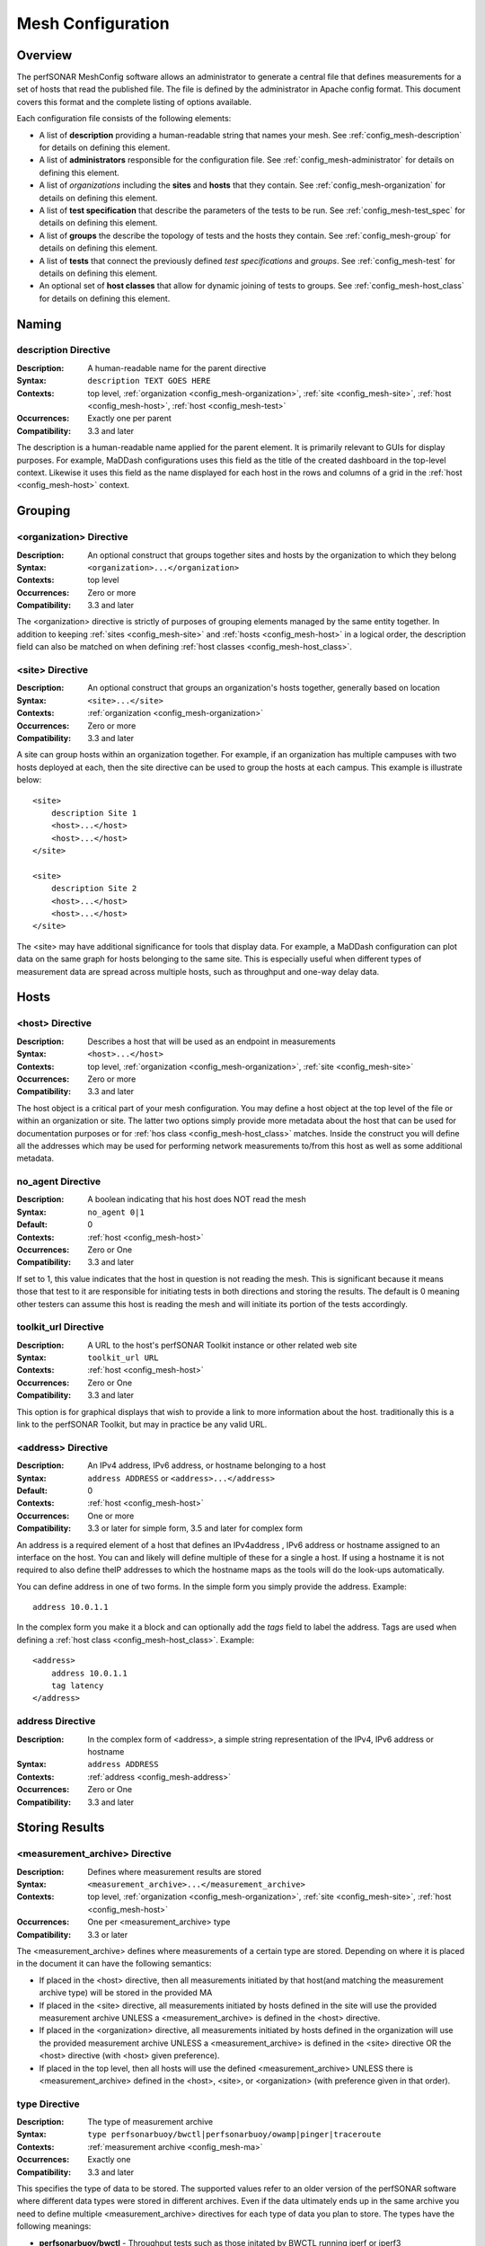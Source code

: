 ------------------
Mesh Configuration
------------------

Overview
========

The perfSONAR MeshConfig software allows an administrator to generate a central file that defines measurements for a set of hosts that read the published file. The file is defined by the administrator in Apache config format. This document covers this format and the complete listing of options available.

Each configuration file consists of the following elements:

* A list of **description** providing a human-readable string that names your mesh. See :ref:`config_mesh-description` for details on defining this element.
* A list of **administrators** responsible for the configuration file. See :ref:`config_mesh-administrator` for details on defining this element.
* A list of *organizations* including the **sites** and **hosts** that they contain. See :ref:`config_mesh-organization` for details on defining this element.
* A list of **test specification** that describe the parameters of the tests to be run. See :ref:`config_mesh-test_spec` for details on defining this element.
* A list of **groups** the describe the topology of tests and the hosts they contain. See :ref:`config_mesh-group` for details on defining this element.
* A list of **tests** that connect the previously defined *test specifications* and *groups*. See :ref:`config_mesh-test` for details on defining this element.
* An optional set of **host classes** that allow for dynamic joining of tests to groups. See :ref:`config_mesh-host_class` for details on defining this element.


Naming
======

.. _config_mesh-description:

description Directive
----------------------
:Description: A human-readable name for the parent directive
:Syntax: ``description TEXT GOES HERE``
:Contexts: top level, :ref:`organization <config_mesh-organization>`, :ref:`site <config_mesh-site>`, :ref:`host <config_mesh-host>`, :ref:`host <config_mesh-test>`
:Occurrences:  Exactly one per parent
:Compatibility: 3.3 and later

The description is a human-readable name applied for the parent element. It is primarily relevant to 
GUIs for display purposes. For example, MaDDash configurations uses this field as the title of the created dashboard in the top-level context. Likewise it uses this field as the name displayed for each host in the rows and columns of a grid in the :ref:`host <config_mesh-host>` context.  


Grouping
=========

.. _config_mesh-organization:

<organization> Directive
------------------------
:Description: An optional construct that groups together sites and hosts by the organization to which they belong
:Syntax: ``<organization>...</organization>``
:Contexts: top level
:Occurrences:  Zero or more
:Compatibility: 3.3 and later

The <organization> directive is strictly of purposes of grouping elements managed by the same entity together. In addition to keeping :ref:`sites <config_mesh-site>` and :ref:`hosts <config_mesh-host>` in a logical order, the description field can also be matched on when defining :ref:`host classes <config_mesh-host_class>`.


.. _config_mesh-site:

<site> Directive
----------------
:Description: An optional construct that groups an organization's hosts together, generally based on location
:Syntax: ``<site>...</site>``
:Contexts: :ref:`organization <config_mesh-organization>`
:Occurrences:  Zero or more
:Compatibility: 3.3 and later

A site can group hosts within an organization together. For example, if an organization has multiple campuses with two hosts deployed at each, then the site directive can be used to group the hosts at each campus. This example is illustrate below::

    <site>
        description Site 1
        <host>...</host>
        <host>...</host>
    </site>

    <site>
        description Site 2
        <host>...</host>
        <host>...</host>
    </site>

The <site> may have additional significance for tools that display data. For example, a MaDDash configuration can plot data on the same graph for hosts belonging to the same site. This is especially useful when different types of measurement data are spread across multiple hosts, such as throughput and one-way delay data. 


Hosts
=====

.. _config_mesh-host:

<host> Directive
----------------
:Description: Describes a host that will be used as an endpoint in measurements
:Syntax: ``<host>...</host>``
:Contexts: top level, :ref:`organization <config_mesh-organization>`, :ref:`site <config_mesh-site>`
:Occurrences:  Zero or more
:Compatibility: 3.3 and later

The host object is a critical part of your mesh configuration. You may define a host object at the top level of the file or within an organization or site. The latter two options simply provide more metadata about the host that can be used for documentation purposes or for :ref:`hos class <config_mesh-host_class>` matches. Inside the construct you will define all the addresses which may be used for performing network measurements to/from this host as well as some additional metadata.

.. _config_mesh-host-no_agent:

no_agent Directive
-------------------------------
:Description: A boolean indicating that his host does NOT read the mesh
:Syntax: ``no_agent 0|1``
:Default: 0
:Contexts: :ref:`host <config_mesh-host>`
:Occurrences:  Zero or One
:Compatibility: 3.3 and later

If set to 1, this value indicates that the host in question is not reading the mesh. This is significant because it means those that test to it are responsible for initiating tests in both directions and storing the results. The default is 0 meaning other testers can assume this host is reading the mesh and will initiate its portion of the tests accordingly. 

.. _config_mesh-host-toolkit_url:

toolkit_url Directive
-------------------------------
:Description: A URL to the host's perfSONAR Toolkit instance or other related web site
:Syntax: ``toolkit_url URL``
:Contexts: :ref:`host <config_mesh-host>`
:Occurrences:  Zero or One
:Compatibility: 3.3 and later

This option is for graphical displays that wish to provide a link to more information about the host. traditionally this is a link to the perfSONAR Toolkit, but may in practice be any valid URL.

.. _config_mesh-address:

<address> Directive
--------------------
:Description: An IPv4 address, IPv6 address, or hostname belonging to a host
:Syntax: ``address ADDRESS`` or ``<address>...</address>``
:Default: 0
:Contexts: :ref:`host <config_mesh-host>`
:Occurrences:  One or more
:Compatibility: 3.3 or later for simple form, 3.5 and later for complex form

An address is a required element of a host that defines an IPv4address , IPv6 address or hostname assigned to an interface on the host. You can and likely will define multiple of these for a single a host. If using a hostname it is not required to also define theIP addresses to which the hostname maps as the tools will do the look-ups automatically. 

You can define address in one of two forms. In the simple form you simply provide the address. Example::

    address 10.0.1.1
    
In the complex form you make it a block and can optionally add the *tags* field to label the address. Tags are used when defining a :ref:`host class <config_mesh-host_class>`. Example::

    <address>
        address 10.0.1.1
        tag latency
    </address>

address Directive
-------------------------------
:Description: In the complex form of <address>, a simple string representation of the IPv4, IPv6 address or hostname
:Syntax: ``address ADDRESS``
:Contexts: :ref:`address <config_mesh-address>`
:Occurrences:  Zero or One
:Compatibility: 3.3 and later

Storing Results
===============

.. _config_mesh-ma:

<measurement_archive> Directive
--------------------------------
:Description: Defines where measurement results are stored
:Syntax: ``<measurement_archive>...</measurement_archive>``
:Contexts: top level, :ref:`organization <config_mesh-organization>`, :ref:`site <config_mesh-site>`, :ref:`host <config_mesh-host>`
:Occurrences:  One per <measurement_archive> type
:Compatibility: 3.3 or later

The <measurement_archive> defines where measurements of a certain type are stored. Depending on where it is placed in the document it can have the following semantics:

* If placed in the <host> directive, then all measurements initiated by that host(and matching the measurement archive type) will be stored in the provided MA
* If placed in the <site> directive, all measurements initiated by hosts defined in the site will use the provided measurement archive UNLESS a <measurement_archive> is defined in the <host> directive.
* If placed in the <organization> directive, all measurements initiated by hosts defined in the organization will use the provided measurement archive UNLESS a <measurement_archive> is defined in the <site> directive OR the <host> directive (with <host> given preference).
* If placed in the top level, then all hosts will use the defined <measurement_archive> UNLESS there is <measurement_archive> defined in the <host>, <site>, or <organization> (with preference given in that order). 

type Directive
--------------
:Description: The type of measurement archive
:Syntax: ``type perfsonarbuoy/bwctl|perfsonarbuoy/owamp|pinger|traceroute``
:Contexts: :ref:`measurement archive <config_mesh-ma>`
:Occurrences:  Exactly one
:Compatibility: 3.3 and later

This specifies the type of data to be stored. The supported values refer to an older version of the perfSONAR software where different data types were stored in different archives. Even if the data ultimately ends up in the same archive you need to define multiple <measurement_archive> directives for each type of data you plan to store. The types have the following meanings:

* **perfsonarbuoy/bwctl** - Throughput tests such as those initated by BWCTL running iperf or iperf3
* **perfsonarbuoy/owamp** - OWAMP tests initiated by the powstream tool
* **pinger** - Ping tests initiated by bwping or OWAMP tests initiated by bwping running OWAMP
* **traceroute** - Any type of test initiated by bwtraceroute

read_url Directive
------------------
:Description: The URL where tools should query for results
:Syntax: ``read_url URL``
:Contexts: :ref:`measurement archive <config_mesh-ma>`
:Occurrences:  Exactly one
:Compatibility: 3.3 and later

This is the URL where tools, such as a MaDDash dashboard, will query for test results. In general, this value will be the same as the write_url if running the perfSONAR Toolkit 3.4 or newer. You may want it to be a different value if your server uses a different public address than it uses to store data, such as in a NAT environment.  


write_url Directive
--------------------
:Description: The URL where tools should send results to store
:Syntax: ``write_url URL``
:Contexts: :ref:`measurement archive <config_mesh-ma>`
:Occurrences:  Exactly one
:Compatibility: 3.3, ignored in 3.4, supported again in 3.5 or later

This is the URL where tools, such as regular_testing on the perfSONAR Toolkit, should send results. This value is only useful if your measurement archive is using IP authentication. if using API key authentication, you will need to define the measurement archive in your local regular_testing.conf file. This is because it is not safe for the MeshConfig to share login credentials in it's current form and would be difficult to manage in a large mesh. 

Defining Test Parameters
========================

.. _config_mesh-test_spec:

<test_spec> Directive
---------------------
:Description: The parameters to use when running a test that uses this specification. The NAME tag is used to reference the test_spec elsewhere in the configuration.
:Syntax: ``<test_spec NAME>...</test_spec>``
:Contexts: top level
:Occurrences:  Zero or more
:Compatibility: 3.3 or later

The <test_spec> defines the parameters used when running a test. Every test_spec has a *type* directive that indicates what kind of test is to be run. A set of directives are available for each type that are then used to further refine the parameters of the tests that use this specification.

type Directive
--------------
:Description: The type of test to be run for tests using this specification
:Syntax: ``type perfsonarbuoy/bwctl|perfsonarbuoy/owamp|pinger|traceroute``
:Contexts: :ref:`test_spec <config_mesh-test_spec>`
:Occurrences:  Exactly one
:Compatibility: 3.3 or later

The types have the following meanings:

* **perfsonarbuoy/bwctl** - Throughput tests such as those initated by BWCTL running iperf or iperf3. See :ref:`config_mesh-test_spec-throughput` for directives specific to this type of test.
* **perfsonarbuoy/owamp** - OWAMP tests initiated by the powstream tool. See :ref:`config_mesh-test_spec-owamp` for directives specific to this type of test.
* **pinger** - Ping tests initiated by bwping or OWAMP tests initiated by bwping running OWAMP. See :ref:`config_mesh-test_spec-ping` for directives specific to this type of test.
* **traceroute** - Any type of test initiated by bwtraceroute. See :ref:`config_mesh-test_spec-traceroute` for directives specific to this type of test.

.. _config_mesh-test_spec-throughput:

Defining Throughput Test Parameters
===================================

tool Directive
--------------
:Description: The tool to use in performing the throughput test
:Syntax: ``tool iperf|iperf3``
:Contexts: :ref:`test_spec <config_mesh-test_spec>` where type is *perfsonarbuoy/bwctl*
:Occurrences:  Exactly one
:Compatibility: 3.3 or later

duration Directive
-------------------
:Description: The length to run each throughput test in seconds
:Syntax: ``duration SECONDS``
:Contexts: :ref:`test_spec <config_mesh-test_spec>` where type is *perfsonarbuoy/bwctl*
:Occurrences:  Exactly one
:Compatibility: 3.3 or later

interval Directive
-------------------
:Description: The time in between throughput tests in seconds
:Syntax: ``interval SECONDS``
:Contexts: :ref:`test_spec <config_mesh-test_spec>` where type is *perfsonarbuoy/bwctl*
:Occurrences:  Exactly one
:Compatibility: 3.3 or later

buffer_length Directive
-----------------------
:Description: Length of read and write buffers
:Syntax: ``buffer_length NUMBER``
:Contexts: :ref:`test_spec <config_mesh-test_spec>` where type is *perfsonarbuoy/bwctl*
:Occurrences:  Zero or one
:Default: system default
:Compatibility: 3.3 or later

force_bidirectional Directive
-----------------------------
:Description: Forces each endpoint to initiate the test in both directions. This will lead to redundant tests being run on each side. 
:Syntax: ``force_bidirectional 0|1``
:Contexts: :ref:`test_spec <config_mesh-test_spec>` where type is *perfsonarbuoy/bwctl*
:Occurrences:  Zero or one
:Default: 0
:Compatibility: 3.3 or later

ipv4_only Directive
-------------------
:Description: Forces each side to use IPv4. Test will fail if no IPv4 address can be determined for either endpoint
:Syntax: ``ipv4_only 0|1``
:Contexts: :ref:`test_spec <config_mesh-test_spec>` where type is *perfsonarbuoy/bwctl*
:Occurrences:  Zero or one
:Default: 0
:Compatibility: 3.3 or later

ipv6_only Directive
-------------------
:Description: Forces each side to use IPv6. Test will fail if no IPv6 address can be determined for either endpoint
:Syntax: ``ipv6_only 0|1``
:Contexts: :ref:`test_spec <config_mesh-test_spec>` where type is *perfsonarbuoy/bwctl*
:Occurrences:  Zero or one
:Default: 0
:Compatibility: 3.3 or later

latest_time Directive
---------------------
:Description: The delay in seconds after the test is requested that it is allowed to start. This may be useful on busy hosts where a test cannot be scheduled until further in the future than the default allows.
:Syntax: ``latest_time seconds``
:Contexts: :ref:`test_spec <config_mesh-test_spec>` where type is *perfsonarbuoy/bwctl*
:Occurrences:  Zero or one
:Default: 50% of the interval OR the difference between the interval and duration (whichever is smaller)
:Compatibility: 3.3 or later

omit_interval Directive
-------------------------
:Description: The time to ignore results at the beginning of a test in seconds. Useful for excluding TCP ramp-up time. Note that this is added to the duration (e.g. omit_interval of 5 and duration 30 leads to a 35 second test).
:Syntax: ``omit_interval SECONDS``
:Contexts: :ref:`test_spec <config_mesh-test_spec>` where type is *perfsonarbuoy/bwctl* and protcol is *tcp* and tool is *iperf3*
:Occurrences:  Zero or one
:Default: 0
:Compatibility: 3.3 or later

protocol Directive
------------------
:Description: The transport protocol to use for the test. May be tcp or udp.
:Syntax: ``protocol tcp|udp``
:Contexts: :ref:`test_spec <config_mesh-test_spec>` where type is *perfsonarbuoy/bwctl*
:Occurrences:  Zero or one
:Default: tcp
:Compatibility: 3.3 or later

random_start_percentage Directive
---------------------------------
:Description: The percentage to randomize the start time of requests. Valid values are between 0 and 50 (inclusive). Example: interval of 7200 (2 hours) and random_start_percentage 50 means that a test can start anywhere between 1 hour and 3 hours after the previous test completes.
:Syntax: ``random_start_percentage PERCENTAGE``
:Contexts: :ref:`test_spec <config_mesh-test_spec>` where type is *perfsonarbuoy/bwctl*
:Occurrences:  Zero or one
:Default: 10
:Compatibility: 3.3 or later

report_interval Directive
-------------------------
:Description: The sub-interval at which to report results in seconds.
:Syntax: ``report_interval SECONDS``
:Contexts: :ref:`test_spec <config_mesh-test_spec>` where type is *perfsonarbuoy/bwctl*
:Occurrences:  Zero or one
:Default: 1
:Compatibility: 3.3 or later

streams Directive
-----------------
:Description: The number of parallel streams to use in the test
:Syntax: ``streams NUMBER``
:Contexts: :ref:`test_spec <config_mesh-test_spec>` where type is *perfsonarbuoy/bwctl*
:Occurrences:  Zero or one
:Default: 1
:Compatibility: 3.3 or later

tos_bits Directive
------------------
:Description: The type of service to set in the IP header of outgoing packets
:Syntax: ``tos_bits NUMBER``
:Contexts: :ref:`test_spec <config_mesh-test_spec>` where type is *perfsonarbuoy/bwctl*
:Occurrences:  Zero or one
:Default: not set
:Compatibility: 3.3 or later

udp_bandwidth Directive
-------------------------
:Description: The rate at which the tool will attempt to send UDP packets. Can specify as bits per second or with suffix K, M, or G to indicated Kbps, Mbps or Gbps respectively.  
:Syntax: ``udp_bandwidth NUMBER(K|M|G)``
:Contexts: :ref:`test_spec <config_mesh-test_spec>` where type is *perfsonarbuoy/bwctl* and protcol is *udp*
:Occurrences:  Zero or one
:Default: 1M if a udp protocol set, n/a otherwise
:Compatibility: 3.3 or later

window_size Directive
-------------------------
:Description: TCP window size (bytes) 0 indicates system defaults
:Syntax: ``window_size NUMBYTES``
:Contexts: :ref:`test_spec <config_mesh-test_spec>` where type is *perfsonarbuoy/bwctl* and protcol is *tcp*
:Occurrences:  Zero or one
:Default: 0 (i.e. use endpoint host default)
:Compatibility: 3.3 or later

.. _config_mesh-test_spec-owamp:

Defining Streaming One-way Delay Test Parameters
================================================

bucket_width Directive
-------------------------
:Description: The bin size for histogram calculations in terms of seconds. For example a value such as .001 means all histogram bins will be in milliseconds.
:Syntax: ``bucket_width VALUE``
:Contexts: :ref:`test_spec <config_mesh-test_spec>` where type is *perfsonarbuoy/owamp*
:Occurrences:  Exactly one
:Compatibility: 3.3 or later

packet_interval Directive
-------------------------
:Description: The mean average time between packets in seconds. For example, .1 means send 10 packets per second. 
:Syntax: ``packet_interval SECONDS``
:Contexts: :ref:`test_spec <config_mesh-test_spec>` where type is *perfsonarbuoy/owamp*
:Occurrences:  Exactly one
:Compatibility: 3.3 or later

sample_count Directive
-------------------------
:Description: The number of packets contained in each summary. This combined with packet_interval determines how often data is stored. For example, a packet_interval of .1 (10 packets per second) and sample_count of 600 stores a result every 60 seconds.
:Syntax: ``sample_count NUMBER``
:Contexts: :ref:`test_spec <config_mesh-test_spec>` where type is *perfsonarbuoy/owamp*
:Occurrences:  Exactly one
:Compatibility: 3.3 or later


session_count Directive
-----------------------
:Description: The number of packets before powstream creates a new session. Generally set this something in the 15-30 minute range (e.g. 18000 for a sample_count of 600 and packet_interval of .1)
:Syntax: ``session_count NUMBER``
:Contexts: :ref:`test_spec <config_mesh-test_spec>` where type is *perfsonarbuoy/owamp*
:Occurrences:  Exactly one
:Compatibility: 3.3 or later

force_bidirectional Directive
-----------------------------
:Description: Forces each endpoint to initiate the test in both directions. This will lead to redundant tests being run on each side. 
:Syntax: ``force_bidirectional 0|1``
:Contexts: :ref:`test_spec <config_mesh-test_spec>` where type is *perfsonarbuoy/owamp*
:Occurrences:  Zero or one
:Default: 0
:Compatibility: 3.3 or later

ipv4_only Directive
-------------------
:Description: Forces each side to use IPv4. Test will fail if no IPv4 address can be determined for either endpoint
:Syntax: ``ipv4_only 0|1``
:Contexts: :ref:`test_spec <config_mesh-test_spec>` where type is *perfsonarbuoy/owamp*
:Occurrences:  Zero or one
:Default: 0
:Compatibility: 3.3 or later

ipv6_only Directive
-------------------
:Description: Forces each side to use IPv6. Test will fail if no IPv6 address can be determined for either endpoint
:Syntax: ``ipv6_only 0|1``
:Contexts: :ref:`test_spec <config_mesh-test_spec>` where type is *perfsonarbuoy/owamp*
:Occurrences:  Zero or one
:Default: 0
:Compatibility: 3.3 or later

packet_padding Directive
-------------------------
:Description: The size of the padding added to each packet in bytes
:Syntax: ``packet_padding BYTES``
:Contexts: :ref:`test_spec <config_mesh-test_spec>` where type is *perfsonarbuoy/owamp*
:Occurrences:  Zero or more
:Default: 0
:Compatibility: 3.3 or later


.. _config_mesh-test_spec-ping:

Defining Ping Test Parameters
==============================================

test_interval Directive
------------------------
:Description: The time in between ping tests in seconds
:Syntax: ``test_interval SECONDS``
:Contexts: :ref:`test_spec <config_mesh-test_spec>` where type is *pinger*
:Occurrences:  Exactly one
:Compatibility: 3.3 or later

force_bidirectional Directive
-----------------------------
:Description: Forces each endpoint to initiate the test in both directions. This will lead to redundant tests being run on each side. 
:Syntax: ``force_bidirectional 0|1``
:Contexts: :ref:`test_spec <config_mesh-test_spec>` where type is *pinger*
:Occurrences:  Zero or one
:Default: 0
:Compatibility: 3.3 or later

ipv4_only Directive
-------------------
:Description: Forces each side to use IPv4. Test will fail if no IPv4 address can be determined for either endpoint
:Syntax: ``ipv4_only 0|1``
:Contexts: :ref:`test_spec <config_mesh-test_spec>` where type is *pinger*
:Occurrences:  Zero or one
:Default: 0
:Compatibility: 3.3 or later

ipv6_only Directive
-------------------
:Description: Forces each side to use IPv6. Test will fail if no IPv6 address can be determined for either endpoint
:Syntax: ``ipv6_only 0|1``
:Contexts: :ref:`test_spec <config_mesh-test_spec>` where type is *pinger*
:Occurrences:  Zero or one
:Default: 0
:Compatibility: 3.3 or later

packet_count Directive
----------------------
:Description: The number of packets to send per test. This multiplied by packet_interval is the duration of the test.
:Syntax: ``packet_count NUMBER``
:Contexts: :ref:`test_spec <config_mesh-test_spec>` where type is *pinger*
:Occurrences:  Zero or One
:Default: 10
:Compatibility: 3.3 or later

packet_interval Directive
-------------------------
:Description: The average time between packets. A decimal value less than one means to send multiple packets per second (e.g. .1 means 10 packets per second). This multiplied by packet_count is the duration of the test.
:Syntax: ``packet_interval SECONDS``
:Contexts: :ref:`test_spec <config_mesh-test_spec>` where type is *pinger*
:Occurrences:  Zero or One
:Default: 10
:Compatibility: 3.3 or later

packet_size Directive
----------------------
:Description: The size of packets in bytes.
:Syntax: ``packet_size BYTES``
:Contexts: :ref:`test_spec <config_mesh-test_spec>` where type is *pinger*
:Occurrences:  Zero or One
:Default: Tool default
:Compatibility: 3.3 or later

packet_ttl Directive
----------------------
:Description: The TTL to set in the IP header of outgoing packets
:Syntax: ``packet_ttl TTL``
:Contexts: :ref:`test_spec <config_mesh-test_spec>` where type is *pinger*
:Occurrences:  Zero or One
:Default: System default
:Compatibility: 3.3 or later

random_start_percentage Directive
---------------------------------
:Description: The percentage to randomize the start time of test. Valid values are between 0 and 50 (inclusive). Example: interval of 7200 (2 hours) and random_start_percentage 50 means that a test can start anywhere between 1 hour and 3 hours after the previous test completes.
:Syntax: ``random_start_percentage PERCENTAGE``
:Contexts: :ref:`test_spec <config_mesh-test_spec>` where type is *pinger*
:Occurrences:  Zero or one
:Default: 10
:Compatibility: 3.3 or later

.. _config_mesh-test_spec-traceroute:

Defining Traceroute Parameters
==============================

test_interval Directive
------------------------
:Description: The time in between traceroute tests in seconds
:Syntax: ``test_interval SECONDS``
:Contexts: :ref:`test_spec <config_mesh-test_spec>` where type is *traceroute*
:Occurrences:  Exactly one
:Compatibility: 3.3 or later

first_ttl Directive
-------------------
:Description: The first hop to look at starting at 1. This can be used to hide local routers. **Not supported by tracepath**
:Syntax: ``first_ttl TTL``
:Contexts: :ref:`test_spec <config_mesh-test_spec>` where type is *traceroute* and tool is *traceroute*
:Occurrences:  Zero or more
:Default: 1
:Compatibility: 3.3 or later

force_bidirectional Directive
-----------------------------
:Description: Forces each endpoint to initiate the test in both directions. This will lead to redundant tests being run on each side. 
:Syntax: ``force_bidirectional 0|1``
:Contexts: :ref:`test_spec <config_mesh-test_spec>` where type is *traceroute*
:Occurrences:  Zero or one
:Default: 0
:Compatibility: 3.3 or later

ipv4_only Directive
-------------------
:Description: Forces each side to use IPv4. Test will fail if no IPv4 address can be determined for either endpoint
:Syntax: ``ipv4_only 0|1``
:Contexts: :ref:`test_spec <config_mesh-test_spec>` where type is *traceroute*
:Occurrences:  Zero or one
:Default: 0
:Compatibility: 3.3 or later

ipv6_only Directive
-------------------
:Description: Forces each side to use IPv6. Test will fail if no IPv6 address can be determined for either endpoint
:Syntax: ``ipv6_only 0|1``
:Contexts: :ref:`test_spec <config_mesh-test_spec>` where type is *traceroute*
:Occurrences:  Zero or one
:Default: 0
:Compatibility: 3.3 or later

packet_size Directive
------------------------
:Description: The size of packets to send in bytes when performing the traceroute
:Syntax: ``packet_size BYTES``
:Contexts: :ref:`test_spec <config_mesh-test_spec>` where type is *traceroute*
:Occurrences:  Zero or one
:Default: Tool default
:Compatibility: 3.3 or later

timeout Directive
-----------------
:Description: The maximum amount of time to wait in seconds for the traceroute to complete
:Syntax: ``timeout SECONDS``
:Contexts: :ref:`test_spec <config_mesh-test_spec>` where type is *traceroute*
:Occurrences:  Zero or one
:Default: 10
:Compatibility: 3.3 or later

tool Directive
--------------
:Description: The tool to use to perform the traceroute.
:Syntax: ``tool traceroute|tracepath``
:Contexts: :ref:`test_spec <config_mesh-test_spec>` where type is *traceroute*
:Occurrences:  Zero or more
:Default: traceroute
:Compatibility: 3.3 or later

You can specify on of the following tools for a traceroute test:

* **traceroute** - This is the default and generally the more reliable of the tools. It also includes more options in terms of setting the TTL and properly binding to interfaces.
* **tracepath** - The main advantage of this tool is it reports MTU by default. It has  fewer options than standard traceroute for setting TTLs and binding to local interfaces. It also is UDP-only and may be blocked by firewalls. It's also been reported to have a harder time with MTU mismatches on the destination host. 

max_ttl Directive
-----------------
:Description: The maximum number of hops before a traceroute fails. **Not supported by tracepath**
:Syntax: ``max_ttl TTL``
:Contexts: :ref:`test_spec <config_mesh-test_spec>` where type is *traceroute* and tool is *traceroute*
:Occurrences:  Zero or more
:Default: traceroute default (usually 30)
:Compatibility: 3.3 or later

protocol Directive
------------------
:Description: Indicates whether to use ICMP or UDP for the traceroute. **Not supported by tracepath**
:Syntax: ``protocol icmp|udp``
:Contexts: :ref:`test_spec <config_mesh-test_spec>` where type is *traceroute* and tool is *traceroute*
:Occurrences:  Zero or more
:Default: icmp
:Compatibility: 3.3 or later

random_start_percentage Directive
---------------------------------
:Description: The percentage to randomize the start time of test. Valid values are between 0 and 50 (inclusive). Example: interval of 7200 (2 hours) and random_start_percentage 50 means that a test can start anywhere between 1 hour and 3 hours after the previous test completes.
:Syntax: ``random_start_percentage PERCENTAGE``
:Contexts: :ref:`test_spec <config_mesh-test_spec>` where type is *traceroute*
:Occurrences:  Zero or one
:Default: 10
:Compatibility: 3.3 or later


Defining Test Topology
======================

.. _config_mesh-group:

<group> Directive
-----------------
:Description: Describes which tests should be run between a given set of addresses. The NAME tag is used to identify the group elsewhere in the configuration. 
:Syntax: ``<group NAME>...</group>``
:Contexts: top level
:Occurrences:  One or more
:Compatibility: 3.3 or later

The group directive is one of the primary elements used for defining your configuration. Each group has a at a minimum a type and a list of members. The combination of these elements defines which tests are run. Each member of a group must reference either an :ref:`address <config_mesh-address>` defined in a :ref:`host <config_mesh-host>` block or a :ref:`host_class <config_mesh-host_class>`. For example, the following defines a group named example_group where each host tests to every other host in the list (i.e. type is mesh). The first two addresses in the list are explicitly defined (10.0.1.1 and 10.0.1.2) and the third is a host class (host_class::ten_gige)::

    <group example_group>
        type mesh
    
        member 10.0.1.1
        member 10.0.1.2
        member host_class::ten_gige
    </group>

For more on the different types of groups, see the :ref:`group <config_mesh-group-type>` type section. 

.. _config_mesh-group-type:

type Directive
-----------------
:Description: The type of group, which further determines which options should be used in the rest of the group directive. 
:Syntax: ``type disjoint|mesh|ordered_mesh|star``
:Contexts: :ref:`group <config_mesh-group>`
:Occurrences:  Exactly one
:Compatibility: 3.3 or later

The type can be one of the following values:

* **disjoint** - This type of test defines that tests are performed between a set of addresses in group A and a second set of addresses in group B. It is possible for an address to be in both groups. See :ref:`config_mesh-group-a_member`, :ref:`config_mesh-group-b_member` and :ref:`config_mesh-group-no_agent` for more information on defining members. Example::

    <group example_disjoint_group>
        type disjoint
    
        a_member 10.0.1.1
        a_member 10.0.1.2
        
        b_member 10.0.2.1
        b_member 10.0.2.2
    </group>
* **mesh** - This type of test defines that tests are performed between all addresses in the given list.  See :ref:`config_mesh-group-member` and :ref:`config_mesh-group-no_agent` for more information on defining members. Example::

    <group example_mesh_group>
        type mesh
    
        member 10.0.1.1
        member 10.0.1.2
        member host_class::ten_gige
    </group>
* **ordered_mesh** - A special type of group were the order an address is listed matters. The first address is responsible for testing to all the hosts listed below it, the second host is responsible for testing to all the hosts below that, etc until the last address is reached, which does not initiate any tests. This ultimately leads to a full mesh, with hosts toward the top of the list taking on a larger burden for initiating and storing tests. This may be desirable if you have a set of more powerful hosts (in terms of hardware) you can put toward the top of this list with less powerful hosts toward the bottom.   See :ref:`config_mesh-group-member` for more information on defining members.  Example::

    <group example_ordered_group>
        type ordered_mesh
    
        member 10.0.1.1
        member 10.0.1.2
        member 10.0.2.1
        member 10.0.2.2
    </group>
* **star** - A mesh where a single center address tests to all other members of the group.  See :ref:`config_mesh-group-center_address` and :ref:`config_mesh-group-member` for more information on defining members. Example::
    
     <group example_star_group>
        type star
        
        center_address 10.0.0.1
        
        member 10.0.1.1
        member 10.0.1.2
        member 10.0.2.1
        member 10.0.2.2
    </group>
    
.. note:: The functional equivalent of a **star** group can alternatively be defined as a **disjoint** group where the :ref:`a_member <config_mesh-group-a_member>` OR :ref:`b_member <config_mesh-group-b_member>` is the center_address.

.. _config_mesh-group-a_member:

a_member Directive
------------------
:Description: For disjoint type groups, defines an :ref:`address <config_mesh-address>` belonging to group A. This address will only test to addresses defined in group B using the :ref:`b_member <config_mesh-group-b_member>` directive and will NOT test to other addresses in group A (unless they are also in group B). Note that the address MUST map to an :ref:`address <config_mesh-address>` defined in one (and only one) :ref:`host <config_mesh-host>` directive.
:Syntax: ``a_member ADDRESS``
:Contexts: :ref:`group <config_mesh-group>` where :ref:`type <config_mesh-group-type>` is *disjoint*
:Occurrences:  One or more
:Compatibility: 3.3 or later

.. _config_mesh-group-b_member:

b_member Directive
------------------
:Description: For disjoint type groups, defines an :ref:`address <config_mesh-address>` belonging to group B. This address will only test to addresses defined in group A using the :ref:`a_member <config_mesh-group-a_member>` directive and will NOT test to other addresses in group B (unless they are also in group A). Note that the address MUST map to an :ref:`address <config_mesh-address>` defined in one (and only one) :ref:`host <config_mesh-host>` directive.
:Syntax: ``b_member ADDRESS``
:Contexts: :ref:`group <config_mesh-group>` where :ref:`type <config_mesh-group-type>` is *disjoint*
:Occurrences:  One or more
:Compatibility: 3.3 or later


.. _config_mesh-group-center_address:

center_address Directive
------------------------
:Description: For star type groups, defines the :ref:`address <config_mesh-address>` that will test to all other addresses defined by the :ref:`member <config_mesh-group-member>` directive. Note that the address MUST map to an :ref:`address <config_mesh-address>` defined in one (and only one) :ref:`host <config_mesh-host>` directive.
:Syntax: ``center_address ADDRESS``
:Contexts: :ref:`group <config_mesh-group>` where :ref:`type <config_mesh-group-type>` is *star*
:Occurrences:  Exactly one
:Compatibility: 3.3 or later

.. _config_mesh-group-member:

member Directive
-----------------
:Description: Defines an :ref:`address <config_mesh-address>` to be used in a group of various types (see Context row later in this table). Note that the address MUST map to an :ref:`address <config_mesh-address>` defined in one (and only one) :ref:`host <config_mesh-host>` directive.
:Syntax: ``member ADDRESS``
:Contexts: :ref:`group <config_mesh-group>` where :ref:`type <config_mesh-group-type>` is *mesh*, *ordered_mesh* or *star*
:Occurrences:  One or more
:Compatibility: 3.3 or later

.. _config_mesh-group-no_agent:

no_agent Directive
-------------------
:Description: Defines an :ref:`address <config_mesh-address>` that will not initiate tests when used in this group. This will override the :ref:`no_agent <config_mesh-host-no_agent>` field specified in the :ref:`host <config_mesh-host>` directive if defined. It is recommended you use the host directive to define this if a address cannot initiate tests for any group. Only use this form if you want a host to initiate tests when used in some groups but not others. 
:Syntax: ``no_agent ADDRESS``
:Contexts: :ref:`group <config_mesh-group>` where :ref:`type <config_mesh-group-type>` is *mesh*, *ordered_mesh* or *star*
:Occurrences:  Zero or more
:Compatibility: 3.3 or later


Defining Tests
==============

.. _config_mesh-test:

<test> Directive
-----------------
:Description: Maps a :ref:`test_spec <config_mesh-test_spec>` to :ref:`group <config_mesh-group>`.
:Syntax: ``<test>...</test>``
:Contexts: top level
:Occurrences:  One or more
:Compatibility: 3.3 or later

A <test> directive is essentially the final step in defining the set of measurements to be run on participating hosts. By mapping a :ref:`test_spec <config_mesh-test_spec>` to a 
:ref:`group <config_mesh-group>`, you are declaring you want a test run with the parameters defined in :ref:`test_spec <config_mesh-test_spec>` for each point-to-point pair defined in :ref:`group <config_mesh-group>`. You also provided a :ref:`description <config_mesh-description>` to name the test. The :ref:`description <config_mesh-description>` has little significance to the tests themselves, but may be used for display purposes in a user interface, such as naming a grid in a dashboard. An example is below::

    <test>
        description Example BWCTL Tests
        test_spec example_bwctl_spec
        group example_mesh_group
    <test>

.. _config_mesh-test-test_spec:

group Directive
-----------------
:Description: The name of the group to use. The name must be exactly the NAME used when defining the :ref:`group <config_mesh-group>`.
:Syntax: ``group NAME``
:Contexts: :ref:`test <config_mesh-test>`
:Occurrences:   Exactly one
:Compatibility: 3.3 or later

test_spec Directive
--------------------
:Description: The name of the test_spec to use. The name must be exactly the NAME used when defining the :ref:`test_spec <config_mesh-test_spec>`
:Syntax: ``test_spec NAME``
:Contexts: :ref:`test <config_mesh-test>`
:Occurrences:  Exactly one
:Compatibility: 3.3 or later

.. _config_mesh-dynamic_gen:

Dynamic Mesh Generation
=======================

.. _config_mesh-dynamic_gen-tag:

tag Directive
--------------
:Description: A custom string used to label an organization, site, host or address
:Syntax: ``tag TAG``
:Contexts: :ref:`organization <config_mesh-organization>`, :ref:`site <config_mesh-site>`, :ref:`host <config_mesh-host>`, :ref:`address <config_mesh-address>`
:Occurrences:  Zero or more
:Compatibility: 3.5 or later

The tag directive labels the parent object in a custom way. This label can then be used in a :ref:`config_mesh-host_class` definition to match items sharing the same tag. A good example is if you want to tag some <address> directives as "latency" and others as "throughput" on a dual-homed host. You can then define a host tag that selects only the "throughput" interfaces for throughput tests and "latency" interfaces for latency tests.

.. _config_mesh-host_class:

<host_class> Directive
-----------------------
:Description: Defines a set of criteria that if a host meets, then will be included in this class. the class can then be referenced by name in test definitions to include grpups of hosts. 
:Syntax: ``<host_class>...<host_class>``
:Contexts: top level
:Occurrences:  Zero or more
:Compatibility: 3.5 or later

The <host_class> structure is one of the more complex in the MeshConfig. It is the foundational element in generating dynamic lists of hosts. A host_class has a *name* used to identify it, one or more *data sources* that contain an initial list of hosts, and a set of *filters* used to select hosts from the data sources that meet certain criteria. Optionally it may also have *host properties* used to set attributes on matching hosts such as measurement archives for storing test results. This host class can then be referenced in a :ref:`config_mesh-group` as a member using the notation *host_class::NAME* where NAME is the name of the hos class. For example, below we define a host_class that matches all hosts in our current mesh file (that's our data source in this case) belonging to organization Acme::

    <host_class>
        name      acme_org

        <data_source>
            type     current_mesh
        </data_source>

        <match>
           <filter>
               type   organization
               description   Acme
           </filter>
        </match>
    </host_class>
    
We could then letter reference this host_class in a group as follows::

    <group example_group>
        type mesh

        member 10.0.1.1
        member 10.0.1.2
        member host_class::acme_org
    </group>

An hosts we add to our mesh in the future with organization "Acme" will automatically get added to the test definitions using this group. 

.. _config_mesh-dynamic_gen-name:

name Directive
--------------
:Description: Names a host_class. This is used to reference the host class in :ref:`group <config_mesh-group>` definitions later.
:Syntax: ``name CLASSNAME``
:Contexts: :ref:`config_mesh-host_class`
:Occurrences:  Exactly one
:Compatibility: 3.5 or later

.. _config_mesh-dynamic_gen-data_source:

data_source Directive
---------------------
:Description: The data source from which to build an initial list of hosts before applying filters. See <config_mesh-dynamic_sources> for information in different types of data sources and their options.
:Syntax: ``<data_source>...</data_source>``
:Contexts: :ref:`config_mesh-host_class`
:Occurrences:  One or more
:Compatibility: 3.5 or later

.. _config_mesh-dynamic_gen-match:

match Directive
---------------
:Description: Contains a list of :ref:`filters <config_mesh-dynamic_gen-filter>` that must be matched. An empty match filter matches everything. The :ref:`exclude <config_mesh-dynamic_gen-exclude>` directive takes precedence if they both match the same host. Within a match directive, :ref:`filters <config_mesh-dynamic_gen-filter>` of the same type have an implied OR condition and filter of a different type have an implied AND condition. 
:Syntax: ``<match>...</match>``
:Contexts: :ref:`config_mesh-host_class`
:Occurrences:  Zero or one
:Compatibility: 3.5 or later

.. _config_mesh-dynamic_gen-exclude:

exclude Directive
-----------------
:Description: Contains a list of :ref:`filters <config_mesh-dynamic_gen-filter>` that if matched, exclude the host from the class. An empty exclude filter matches excludes nothing. This directive takes precedence over the :ref:`match <config_mesh-dynamic_gen-match>` directive if they both match the same host. Within an exclude directive, :ref:`filters <config_mesh-dynamic_gen-filter>` of the same type have an implied OR condition and filter of a different type have an implied AND condition. 
:Syntax: ``<exclude>...</exclude>``
:Contexts: :ref:`config_mesh-host_class`
:Occurrences:  Zero or one
:Compatibility: 3.5 or later

.. _config_mesh-dynamic_gen-filter:

filter Directive
-----------------
:Description: Used in :ref:`match <config_mesh-dynamic_gen-match>`, :ref:`exclude <config_mesh-dynamic_gen-exclude>` and certain other ref:`filter <config_mesh-dynamic_gen-filter>` directives to select a host. See :ref:`config_mesh-dynamic_filters` for a list of filter types and their options. 
:Syntax: ``<filter>...</filter>``
:Contexts: :ref:`config_mesh-dynamic_gen-match`, :ref:`config_mesh-dynamic_gen-exclude`, :ref:`config_mesh-dynamic_gen-filter` where type is *and*, *or* or *not*.  
:Occurrences:  Zero or one
:Compatibility: 3.5 or later

.. _config_mesh-dynamic_gen-host_properties:

<host_properties> Directive
---------------------------
:Description: Defines properties to assign  hosts that match the specified class. Primarily used to set the measurement archives where test results will be stored. This is a :ref:`host <config_mesh-host>` directive, so any sub-directives supported by :ref:`host <config_mesh-host>` are also supported by host_properties. You do not need to set the address. In general, this will only contain :ref:`measurement archive <config_mesh-ma>` directives. If the properties set in the block conflict with any already set in an explicit :ref:`host <config_mesh-host>` directive, then the configurations will be merged. For measurement archives this means that both sets of archives will be used. 
:Syntax: ``<host_properties>...<host_properties>``
:Contexts: :ref:`config_mesh-host_class`
:Occurrences:  Zero or one
:Compatibility: 3.5 or later

.. _config_mesh-dynamic_sources:

Dynamic Mesh Data Sources
=========================

.. _config_mesh-dynamic_sources-type:

type Directive
---------------
:Description: Defines the type of data source to be used to build the initial list of hosts
:Syntax: ``type current_mesh|requesting_agent``
:Contexts: :ref:`config_mesh-dynamic_gen-data_source`
:Occurrences:  Exactly one
:Compatibility: 3.5 or later

The type of data source defines where a :ref:`config_mesh-host_class` get the initial list of hosts where filters will be applied. The following are valid values for the type:

* **current_mesh** - Looks at all :ref:`host <config_mesh-host>` definitions in the current mesh file
* **requesting_agent** - Looks at the client reading the mesh file as a host

.. _config_mesh-dynamic_filters:

Dynamic Mesh Filters
====================

.. _config_mesh-dynamic_filters-type:

type Directive
---------------
:Description: Defines the type of filter.
:Syntax: ``type address_type|and|class|netmask|not|or|organization|site|tag``
:Contexts: :ref:`config_mesh-dynamic_gen-filter`
:Occurrences:  Exactly one
:Compatibility: 3.5 or later

The type of filter indicates what property of the address or its parent elements to match against. There are also some special filters that define boolean operations across multiple filters. The valid types and their meanings are:

* **address_type** - Matches addresses on hosts of the specified type (e.g. ipv4 or ipv6)
* **and** - A special operand that takes a set of filters and will return true if ALL filters match
* **class** - This takes the name of another class and only returns true if the host also belong to the specified class. This allows a simple form of inheritance between classes.
* **netmask** - Matches a address if it is in the specified IP netmask 
* **not** -  A special operand that returns true only if the underlying filters return false and vice versa
* **or** -  A special operand that takes a set of filters and will return true if ANY filters match
* **organization** - Matches the organization ref:`description <config_mesh-description>` of a host
* **site** - Matches the site ref:`description <config_mesh-description>` of a host
* **tag** - Matches a :ref:`tag <config_mesh-dynamic_gen-tag>` on an :ref:`address <config_mesh-address>` or its parent :ref:`organization <config_mesh-organization>`, :ref:`site <config_mesh-site>`, or :ref:`host <config_mesh-host>`

.. _config_mesh-dynamic_filters-address_type:

address_type Directive
----------------------
:Description: Defines the type of address to match against for filters with type *address_type*
:Syntax: ``address_type ipv4|ipv6``
:Contexts: :ref:`config_mesh-dynamic_gen-filter` where type is *address_type*
:Occurrences:  Exactly one
:Compatibility: 3.5 or later

.. _config_mesh-dynamic_filters-class:

class Directive
----------------------
:Description: Defines the name of the :ref:`host_class <config_mesh-host_class>` to match against for filters with type *class*
:Syntax: ``class CLASSNAME``
:Contexts: :ref:`config_mesh-dynamic_gen-filter` where type is *class*
:Occurrences:  Exactly one
:Compatibility: 3.5 or later

.. _config_mesh-dynamic_filters-description:

description Directive
---------------------
:Description: Defines the description of the parent :ref:`organization <config_mesh-organization>` or :ref:`site <config_mesh-site>` to match for hosts belonging to this class
:Syntax: ``description DESCRIPTION``
:Contexts: :ref:`config_mesh-dynamic_gen-filter` where type is *organization* or *site*
:Occurrences:  Exactly one
:Compatibility: 3.5 or later

.. _config_mesh-dynamic_filters-exact:

exact Directive
---------------
:Description: Indicates the given match should be case-sensitive if enabled. Disabled (i.e. case-insensitive matches) by default if not specified. 
:Syntax: ``exact 0|1``
:Contexts: :ref:`config_mesh-dynamic_gen-filter` where type is *tag*, *organization* or *site*
:Occurrences:  Exactly one

.. _config_mesh-dynamic_filters-netmask:

netmask Directive
-----------------
:Description: The IP netmask used to match addresses when filter type is *netmask*
:Syntax: ``netmask NETMASK``
:Contexts: :ref:`config_mesh-dynamic_gen-filter` where type is *netmask*
:Occurrences:  Exactly one

.. _config_mesh-dynamic_filters-tag:

tag Directive
---------------
:Description: The tag to match for an address or its parent elements in order for it to be included in the mesh
:Syntax: ``tag TAG``
:Contexts: :ref:`config_mesh-dynamic_gen-filter` where type is *tag*
:Occurrences:  Exactly one

Optional Descriptive Fields
===========================

.. _config_mesh-administrator:

<administrator> Directive
--------------------------
:Description: Defines contact information for administrator of parent element
:Syntax: ``<administrator>...</administrator>``
:Contexts: top level, :ref:`organization <config_mesh-organization>`, :ref:`site <config_mesh-site>`, :ref:`host <config_mesh-host>`
:Occurrences:  Zero or more
:Compatibility: 3.3 and later

This element is primarily used for informational purposes. If defined at the top-level, it is assumed it is the contact information of the person managing this mesh. It is not strictly required in any of it's parent elements but may be useful in keeping track of the various administrators of meshes, organization, hosts and/or sites. 

name Directive
--------------
:Description: The full name of the administrator. 
:Syntax: ``name ADMINISTRATOR NAME``
:Contexts: :ref:`administrator <config_mesh-administrator>`
:Occurrences:  Exactly one per parent
:Compatibility: 3.3 and later


email Directive
---------------
:Description: The full name of the administrator. 
:Syntax: ``email ADMIN@MYDOMAIN``
:Contexts: :ref:`administrator <config_mesh-administrator>`
:Occurrences:  Exactly one per parent
:Compatibility: 3.3 and later

.. _config_mesh-location:

<location> Directive
--------------------
:Description: A directive to describe the location of the parent
:Syntax: ``<location>...</location>``
:Contexts: :ref:`organization <config_mesh-organization>`, :ref:`site <config_mesh-site>`, :ref:`host <config_mesh-host>`
:Occurrences:  Zero or One
:Compatibility: 3.3 or later

This element's intent is primarily for uses for displays that are capable of showing location information. At this point it is largely unused and may be skipped if so desired.


street_address Directive
------------------------
:Description: The street address (e.g. 1 Cyclotron Road) of the parent location
:Syntax: ``street_address ADDRESS``
:Contexts: :ref:`location <config_mesh-location>`
:Occurrences:  Exactly one
:Compatibility: 3.3 or later

city Directive
--------------
:Description: The city (e.g. Berkeley) of the parent location
:Syntax: ``city CITY``
:Contexts: :ref:`location <config_mesh-location>`
:Occurrences:  Exactly one
:Compatibility: 3.3 or later

state Directive
-------------------
:Description: The state, province or other country-specific region (e.g. CA) of the parent location
:Syntax: ``state STATE``
:Contexts: :ref:`location <config_mesh-location>`
:Occurrences:  Exactly one
:Compatibility: 3.3 or later

country Directive
-------------------
:Description: The 2-letter ISO country code (e.g. US) of the parent location
:Syntax: ``country COUNTRY``
:Contexts: :ref:`location <config_mesh-location>`
:Occurrences:  Exactly one
:Compatibility: 3.3 or later

postal_code Directive
----------------------
:Description: The postal code (e.g. 94720) of the parent location
:Syntax: ``postal_code POSTAL_CODE``
:Contexts: :ref:`location <config_mesh-location>`
:Occurrences:  Exactly one
:Compatibility: 3.3 or later

latitude Directive
-------------------
:Description: The latitude (e.g. 37.8717) of the parent location
:Syntax: ``latitude LATITUDE``
:Contexts: :ref:`location <config_mesh-location>`
:Occurrences:  Exactly one
:Compatibility: 3.3 or later

longitude Directive
-------------------
:Description: The longitude (e.g. -122.2728) of the parent location
:Syntax: ``longitude LONGITUDE``
:Contexts: :ref:`location <config_mesh-location>`
:Occurrences:  Exactly one
:Compatibility: 3.3 or later

.. _config_mesh-tag:


